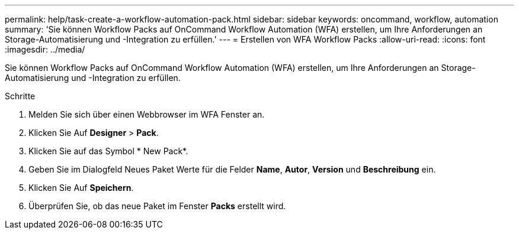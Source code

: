 ---
permalink: help/task-create-a-workflow-automation-pack.html 
sidebar: sidebar 
keywords: oncommand, workflow, automation 
summary: 'Sie können Workflow Packs auf OnCommand Workflow Automation (WFA) erstellen, um Ihre Anforderungen an Storage-Automatisierung und -Integration zu erfüllen.' 
---
= Erstellen von WFA Workflow Packs
:allow-uri-read: 
:icons: font
:imagesdir: ../media/


[role="lead"]
Sie können Workflow Packs auf OnCommand Workflow Automation (WFA) erstellen, um Ihre Anforderungen an Storage-Automatisierung und -Integration zu erfüllen.

.Schritte
. Melden Sie sich über einen Webbrowser im WFA Fenster an.
. Klicken Sie Auf *Designer* > *Pack*.
. Klicken Sie auf das Symbol * New Pack*.
. Geben Sie im Dialogfeld Neues Paket Werte für die Felder *Name*, *Autor*, *Version* und *Beschreibung* ein.
. Klicken Sie Auf *Speichern*.
. Überprüfen Sie, ob das neue Paket im Fenster *Packs* erstellt wird.

